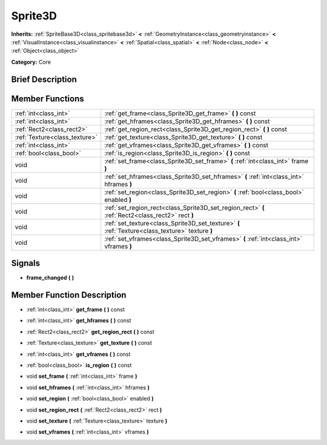 .. Generated automatically by doc/tools/makerst.py in Godot's source tree.
.. DO NOT EDIT THIS FILE, but the doc/base/classes.xml source instead.

.. _class_Sprite3D:

Sprite3D
========

**Inherits:** :ref:`SpriteBase3D<class_spritebase3d>` **<** :ref:`GeometryInstance<class_geometryinstance>` **<** :ref:`VisualInstance<class_visualinstance>` **<** :ref:`Spatial<class_spatial>` **<** :ref:`Node<class_node>` **<** :ref:`Object<class_object>`

**Category:** Core

Brief Description
-----------------



Member Functions
----------------

+--------------------------------+-----------------------------------------------------------------------------------------------------+
| :ref:`int<class_int>`          | :ref:`get_frame<class_Sprite3D_get_frame>`  **(** **)** const                                       |
+--------------------------------+-----------------------------------------------------------------------------------------------------+
| :ref:`int<class_int>`          | :ref:`get_hframes<class_Sprite3D_get_hframes>`  **(** **)** const                                   |
+--------------------------------+-----------------------------------------------------------------------------------------------------+
| :ref:`Rect2<class_rect2>`      | :ref:`get_region_rect<class_Sprite3D_get_region_rect>`  **(** **)** const                           |
+--------------------------------+-----------------------------------------------------------------------------------------------------+
| :ref:`Texture<class_texture>`  | :ref:`get_texture<class_Sprite3D_get_texture>`  **(** **)** const                                   |
+--------------------------------+-----------------------------------------------------------------------------------------------------+
| :ref:`int<class_int>`          | :ref:`get_vframes<class_Sprite3D_get_vframes>`  **(** **)** const                                   |
+--------------------------------+-----------------------------------------------------------------------------------------------------+
| :ref:`bool<class_bool>`        | :ref:`is_region<class_Sprite3D_is_region>`  **(** **)** const                                       |
+--------------------------------+-----------------------------------------------------------------------------------------------------+
| void                           | :ref:`set_frame<class_Sprite3D_set_frame>`  **(** :ref:`int<class_int>` frame  **)**                |
+--------------------------------+-----------------------------------------------------------------------------------------------------+
| void                           | :ref:`set_hframes<class_Sprite3D_set_hframes>`  **(** :ref:`int<class_int>` hframes  **)**          |
+--------------------------------+-----------------------------------------------------------------------------------------------------+
| void                           | :ref:`set_region<class_Sprite3D_set_region>`  **(** :ref:`bool<class_bool>` enabled  **)**          |
+--------------------------------+-----------------------------------------------------------------------------------------------------+
| void                           | :ref:`set_region_rect<class_Sprite3D_set_region_rect>`  **(** :ref:`Rect2<class_rect2>` rect  **)** |
+--------------------------------+-----------------------------------------------------------------------------------------------------+
| void                           | :ref:`set_texture<class_Sprite3D_set_texture>`  **(** :ref:`Texture<class_texture>` texture  **)**  |
+--------------------------------+-----------------------------------------------------------------------------------------------------+
| void                           | :ref:`set_vframes<class_Sprite3D_set_vframes>`  **(** :ref:`int<class_int>` vframes  **)**          |
+--------------------------------+-----------------------------------------------------------------------------------------------------+

Signals
-------

-  **frame_changed**  **(** **)**

Member Function Description
---------------------------

.. _class_Sprite3D_get_frame:

- :ref:`int<class_int>`  **get_frame**  **(** **)** const

.. _class_Sprite3D_get_hframes:

- :ref:`int<class_int>`  **get_hframes**  **(** **)** const

.. _class_Sprite3D_get_region_rect:

- :ref:`Rect2<class_rect2>`  **get_region_rect**  **(** **)** const

.. _class_Sprite3D_get_texture:

- :ref:`Texture<class_texture>`  **get_texture**  **(** **)** const

.. _class_Sprite3D_get_vframes:

- :ref:`int<class_int>`  **get_vframes**  **(** **)** const

.. _class_Sprite3D_is_region:

- :ref:`bool<class_bool>`  **is_region**  **(** **)** const

.. _class_Sprite3D_set_frame:

- void  **set_frame**  **(** :ref:`int<class_int>` frame  **)**

.. _class_Sprite3D_set_hframes:

- void  **set_hframes**  **(** :ref:`int<class_int>` hframes  **)**

.. _class_Sprite3D_set_region:

- void  **set_region**  **(** :ref:`bool<class_bool>` enabled  **)**

.. _class_Sprite3D_set_region_rect:

- void  **set_region_rect**  **(** :ref:`Rect2<class_rect2>` rect  **)**

.. _class_Sprite3D_set_texture:

- void  **set_texture**  **(** :ref:`Texture<class_texture>` texture  **)**

.. _class_Sprite3D_set_vframes:

- void  **set_vframes**  **(** :ref:`int<class_int>` vframes  **)**


